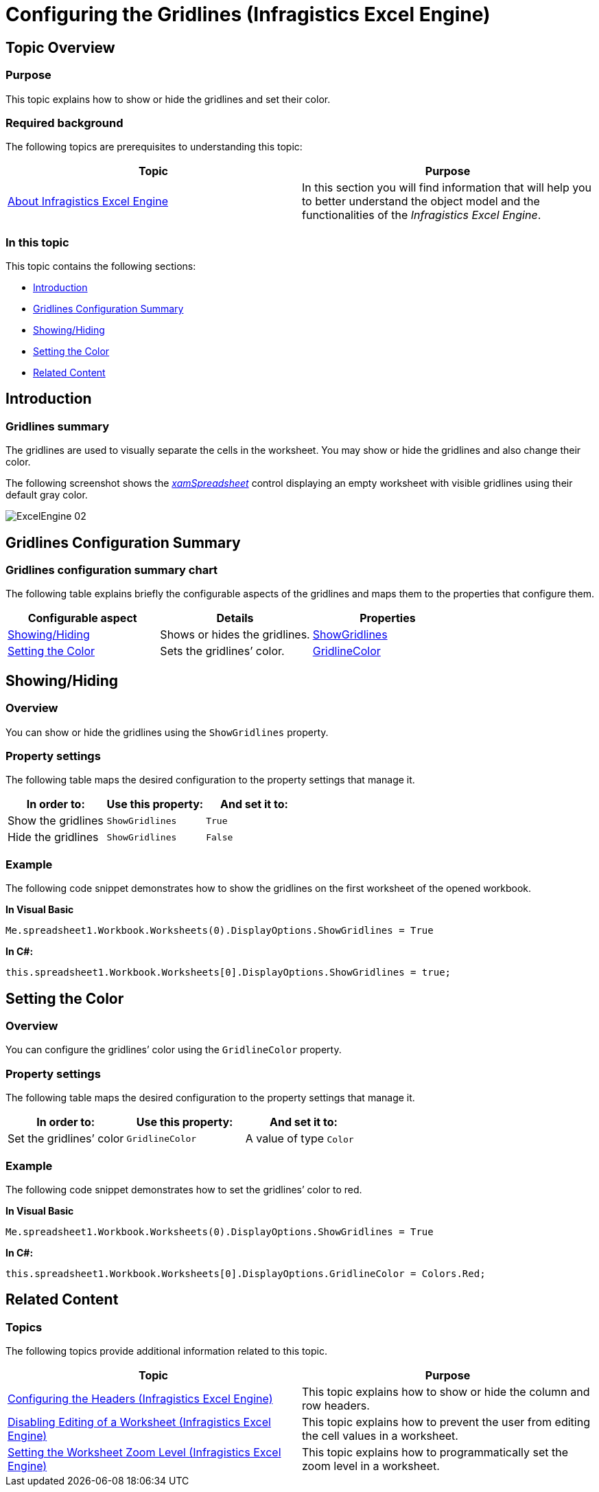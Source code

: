 ﻿////
|metadata|
{
    "name": "igexcelengine-configuringgridlines",
    "tags": ["How Do I","Layouts"],
    "controlName": ["IG Excel Engine"],
    "guid": "1dace905-703f-4ea8-9104-e93bb2ff8793",
    "buildFlags": [],
    "createdOn": "2014-05-29T07:53:34.7662162Z"
}
|metadata|
////

= Configuring the Gridlines (Infragistics Excel Engine)

== Topic Overview

=== Purpose

This topic explains how to show or hide the gridlines and set their color.

=== Required background

The following topics are prerequisites to understanding this topic:

[options="header", cols="a,a"]
|====
|Topic|Purpose

| link:igexcelengine-about-infragistics-excel-engine.html[About Infragistics Excel Engine]
|In this section you will find information that will help you to better understand the object model and the functionalities of the _Infragistics Excel Engine_.

|====

=== In this topic

This topic contains the following sections:

* <<_Ref389485398, Introduction >>
* <<_Ref389485403, Gridlines Configuration Summary >>
* <<_Ref389484783, Showing/Hiding >>
* <<_Ref389484799, Setting the Color >>
* <<_Ref389485431, Related Content >>

[[_Ref389485398]]
== Introduction

=== Gridlines summary

The gridlines are used to visually separate the cells in the worksheet. You may show or hide the gridlines and also change their color.

The following screenshot shows the link:{ApiPlatform}controls.grids.xamspreadsheet{ApiVersion}~infragistics.controls.grids.xamspreadsheet.html[_xamSpreadsheet_] control displaying an empty worksheet with visible gridlines using their default gray color.

image:images/ExcelEngine_02.png[]

[[_Ref389485403]]
== Gridlines Configuration Summary

=== Gridlines configuration summary chart

The following table explains briefly the configurable aspects of the gridlines and maps them to the properties that configure them.

[options="header", cols="a,a,a"]
|====
|Configurable aspect|Details|Properties

|<<_Ref389484783,Showing/Hiding>>
|Shows or hides the gridlines.
| link:{ApiPlatform}documents.excel{ApiVersion}~infragistics.documents.excel.displayoptions~showgridlines.html[ShowGridlines]

|<<_Ref389484799,Setting the Color>>
|Sets the gridlines’ color.
| link:{ApiPlatform}documents.excel{ApiVersion}~infragistics.documents.excel.displayoptions~gridlinecolor.html[GridlineColor]

|====

[[_Ref389484783]]
== Showing/Hiding

[[_Hlk368069110]]
=== Overview

You can show or hide the gridlines using the `ShowGridlines` property.

=== Property settings

The following table maps the desired configuration to the property settings that manage it.

[options="header", cols="a,a,a"]
|====
|In order to:
|Use this property:
|And set it to:

|Show the gridlines
|`ShowGridlines`
|`True`

|Hide the gridlines
|`ShowGridlines`
|`False`

|====

[[_Hlk337817761]]
=== Example

The following code snippet demonstrates how to show the gridlines on the first worksheet of the opened workbook.

*In Visual Basic*
[source, vb]
----
Me.spreadsheet1.Workbook.Worksheets(0).DisplayOptions.ShowGridlines = True
----

*In C#:*
[source, csharp]
----
this.spreadsheet1.Workbook.Worksheets[0].DisplayOptions.ShowGridlines = true;
----

[[_Ref389484799]]
== Setting the Color

=== Overview

You can configure the gridlines’ color using the `GridlineColor` property.

=== Property settings

The following table maps the desired configuration to the property settings that manage it.

[options="header", cols="a,a,a"]
|====
|In order to:|Use this property:|And set it to:

|Set the gridlines’ color
|`GridlineColor`
|A value of type `Color`

|====

=== Example

The following code snippet demonstrates how to set the gridlines’ color to red.

*In Visual Basic*
[source, vb]
----
Me.spreadsheet1.Workbook.Worksheets(0).DisplayOptions.ShowGridlines = True
----

*In C#:*
[source, csharp]
----
this.spreadsheet1.Workbook.Worksheets[0].DisplayOptions.GridlineColor = Colors.Red;
----

[[_Ref389485431]]
== Related Content

=== Topics

The following topics provide additional information related to this topic.

[options="header", cols="a,a"]
|====
|Topic|Purpose

| link:igexcelengine-configuringheaders.html[Configuring the Headers (Infragistics Excel Engine)]
|This topic explains how to show or hide the column and row headers.

| link:igexcelengine-disable-editing-of-a-worksheet.html[Disabling Editing of a Worksheet (Infragistics Excel Engine)]
|This topic explains how to prevent the user from editing the cell values in a worksheet.

| link:igexcelengine-zoomlevel.html[Setting the Worksheet Zoom Level (Infragistics Excel Engine)]
|This topic explains how to programmatically set the zoom level in a worksheet.

|====